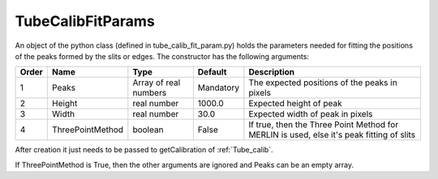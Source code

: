 .. _TubeCalibFitParams:

TubeCalibFitParams
==================

An object of the python class (defined in tube_calib_fit_param.py) holds the parameters needed for fitting the positions of the peaks formed by the slits or edges. The constructor has the following arguments: 

+-----+-----------------+------------+----------+--------------------------------------------------+
|Order|Name             |Type        |Default   |Description                                       |
+=====+=================+============+==========+==================================================+
|1    |Peaks            |Array of    |Mandatory |The expected positions of the peaks in pixels     |
|     |                 |real numbers|          |                                                  |
+-----+-----------------+------------+----------+--------------------------------------------------+
|2    |Height           |real number |1000.0    |Expected height of peak                           |
+-----+-----------------+------------+----------+--------------------------------------------------+
|3    |Width            |real number |30.0      |Expected width of peak in pixels                  |
+-----+-----------------+------------+----------+--------------------------------------------------+
|4    |ThreePointMethod |boolean     |False     |If true, then the Three Point Method for MERLIN   |
|     |                 |            |          |is used, else it's peak fitting of slits          |
+-----+-----------------+------------+----------+--------------------------------------------------+

After creation it just needs to be passed to getCalibration of :ref:`Tube_calib`. 

If ThreePointMethod is True, then the other arguments are ignored and Peaks can be an empty array. 
